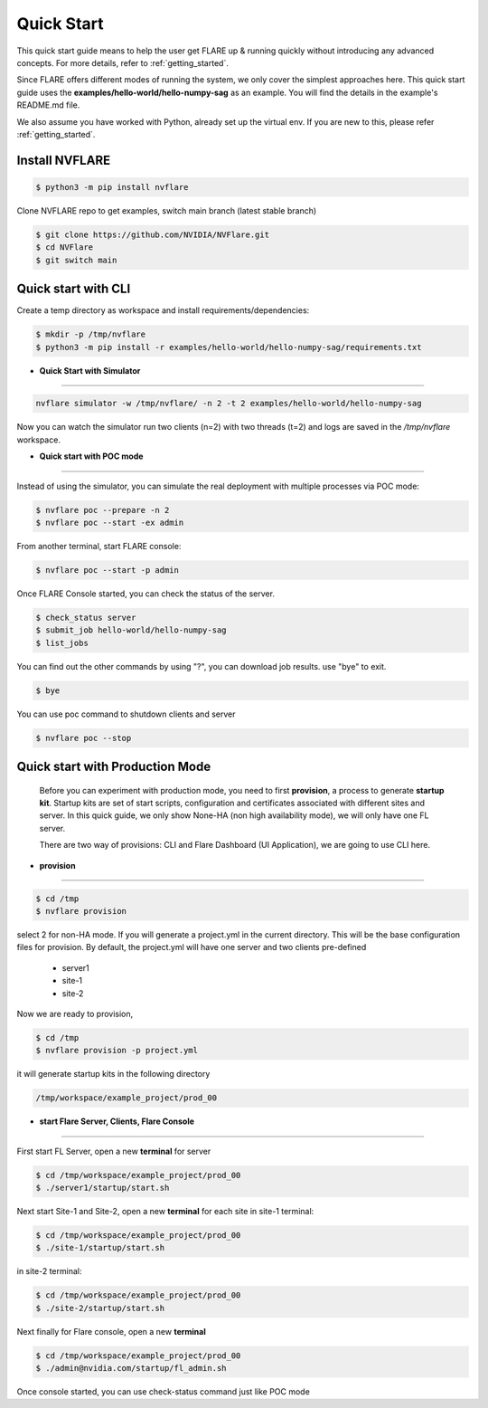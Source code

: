 ###########
Quick Start
###########

This quick start guide means to help the user get FLARE up & running
quickly without introducing any advanced concepts. For more details, refer
to :ref:`getting_started`.

Since FLARE offers different modes of running the system, we only cover the simplest approaches here.
This quick start guide uses the **examples/hello-world/hello-numpy-sag** as an example.
You will find the details in the example's README.md file.

We also assume you have worked with Python, already set up the virtual env.
If you are new to this, please refer :ref:`getting_started`.

**Install NVFLARE**
======================

.. code-block:: shell

  $ python3 -m pip install nvflare

Clone NVFLARE repo to get examples, switch main branch (latest stable branch)

.. code-block:: shell

  $ git clone https://github.com/NVIDIA/NVFlare.git
  $ cd NVFlare
  $ git switch main


**Quick start with CLI**
========================

Create a temp directory as workspace and install requirements/dependencies:

.. code-block:: shell

  $ mkdir -p /tmp/nvflare
  $ python3 -m pip install -r examples/hello-world/hello-numpy-sag/requirements.txt


* **Quick Start with Simulator**
--------------------------------


.. code-block:: shell

   nvflare simulator -w /tmp/nvflare/ -n 2 -t 2 examples/hello-world/hello-numpy-sag

Now you can watch the simulator run two clients (n=2) with two threads (t=2)
and logs are saved in the `/tmp/nvflare` workspace.


* **Quick start with POC mode**
-------------------------------


Instead of using the simulator, you can simulate the real deployment with
multiple processes via POC mode:


.. code-block:: shell

   $ nvflare poc --prepare -n 2
   $ nvflare poc --start -ex admin


From another terminal, start FLARE console:

.. code-block::

   $ nvflare poc --start -p admin


Once FLARE Console started, you can check the status of the server.


.. code-block:: console

   $ check_status server
   $ submit_job hello-world/hello-numpy-sag
   $ list_jobs

You can find out the other commands by using "?",  you can download job results. use "bye" to exit.

.. code-block:: console

   $ bye

You can use poc command to shutdown clients and server

.. code-block:: shell

   $ nvflare poc --stop


**Quick start with Production Mode**
====================================

   Before you can experiment with production mode, you need to first **provision**, a process to generate **startup kit**.
   Startup kits are set of start scripts, configuration and certificates associated with different sites and server.
   In this quick guide, we only show None-HA (non high availability mode), we will only have one FL server.

   There are two way of provisions: CLI and Flare Dashboard (UI Application), we are going to use CLI here.


* **provision**
---------------


.. code-block:: shell

   $ cd /tmp
   $ nvflare provision

select 2 for non-HA mode.  If you will generate a project.yml in the current directory. This will be the base configuration
files for provision. By default, the project.yml will have one server and two clients pre-defined

  * server1
  * site-1
  * site-2

Now we are ready to provision,

.. code-block:: shell

  $ cd /tmp
  $ nvflare provision -p project.yml


it will generate startup kits in the following directory

.. code-block:: shell

  /tmp/workspace/example_project/prod_00


* **start Flare Server, Clients, Flare Console**
------------------------------------------------


First start FL Server, open a new **terminal** for server

.. code-block:: shell

  $ cd /tmp/workspace/example_project/prod_00
  $ ./server1/startup/start.sh


Next start Site-1 and Site-2, open a new **terminal** for each site
in site-1 terminal:

.. code-block:: shell

  $ cd /tmp/workspace/example_project/prod_00
  $ ./site-1/startup/start.sh

in site-2 terminal:

.. code-block:: shell

  $ cd /tmp/workspace/example_project/prod_00
  $ ./site-2/startup/start.sh


Next finally for Flare console, open a new **terminal**

.. code-block:: shell

  $ cd /tmp/workspace/example_project/prod_00
  $ ./admin@nvidia.com/startup/fl_admin.sh

Once console started, you can use check-status command just like POC mode


